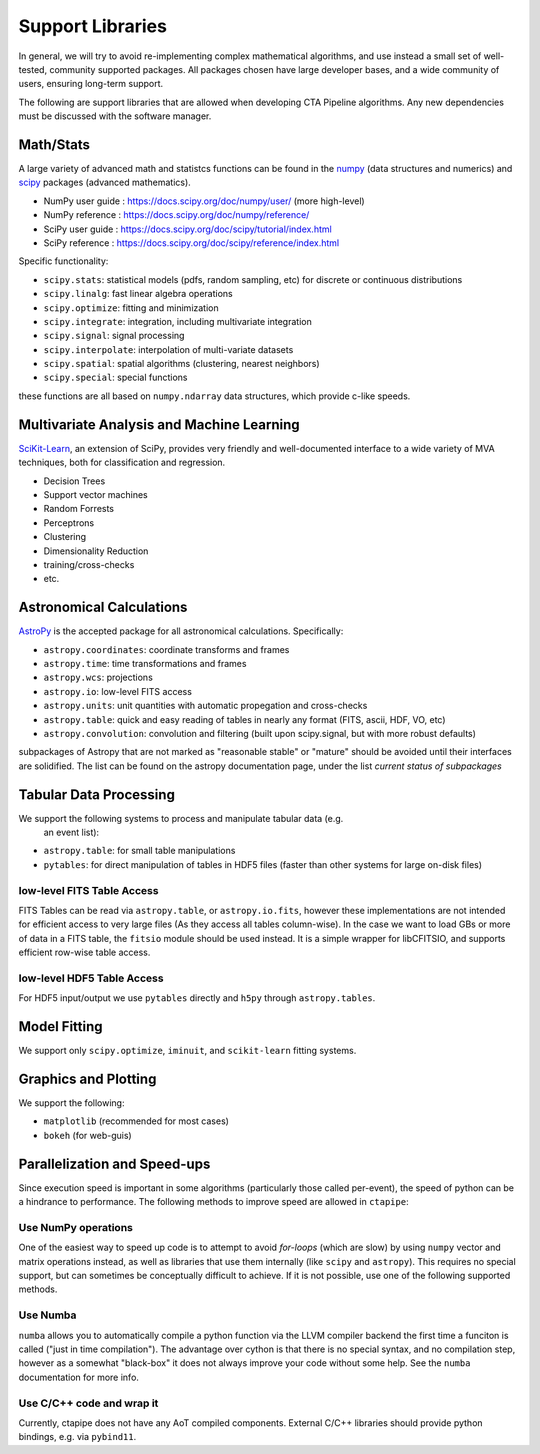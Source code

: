 *****************
Support Libraries
*****************

In general, we will try to avoid re-implementing complex mathematical
algorithms, and use instead a small set of well-tested, community
supported packages. All packages chosen have large developer
bases, and a wide community of users, ensuring long-term support.

The following are support libraries that are
allowed when developing CTA Pipeline algorithms.  Any new dependencies must
be discussed with the software manager.


.. image:: ./py-pipe-dependencies.png
   :align: center


Math/Stats
==========

A large variety of advanced math and statistcs functions can be found
in the `numpy <https://www.numpy.org>`_ (data structures and numerics)
and `scipy <https://www.scipy.org>`_ packages (advanced mathematics).

* NumPy user guide : https://docs.scipy.org/doc/numpy/user/ (more high-level)
* NumPy reference  : https://docs.scipy.org/doc/numpy/reference/
* SciPy user guide : https://docs.scipy.org/doc/scipy/tutorial/index.html
* SciPy reference : https://docs.scipy.org/doc/scipy/reference/index.html

Specific functionality:

* ``scipy.stats``: statistical models (pdfs, random sampling, etc) for
  discrete or continuous distributions
* ``scipy.linalg``:  fast linear algebra operations
* ``scipy.optimize``: fitting and minimization
* ``scipy.integrate``: integration, including multivariate integration
* ``scipy.signal``: signal processing
* ``scipy.interpolate``: interpolation of multi-variate datasets
* ``scipy.spatial``: spatial algorithms (clustering, nearest neighbors)
* ``scipy.special``: special functions

these functions are all based on ``numpy.ndarray`` data structures,
which provide c-like speeds.

Multivariate Analysis and Machine Learning
==========================================

`SciKit-Learn <https://scikit-learn.org>`_, an extension of SciPy, provides
very friendly and well-documented interface to a wide variety of MVA
techniques, both for classification and regression.

* Decision Trees
* Support vector machines
* Random Forrests
* Perceptrons
* Clustering
* Dimensionality Reduction
* training/cross-checks
* etc.


Astronomical Calculations
=========================

`AstroPy <https://astropy.org>`_ is the accepted package for all
astronomical calculations. Specifically:

* ``astropy.coordinates``: coordinate transforms and frames
* ``astropy.time``: time transformations and frames
* ``astropy.wcs``: projections
* ``astropy.io``: low-level FITS access
* ``astropy.units``: unit quantities with automatic propegation and
  cross-checks
* ``astropy.table``: quick and easy reading of tables in nearly any
  format (FITS, ascii, HDF, VO, etc)
* ``astropy.convolution``: convolution and filtering (built upon
  scipy.signal, but with more robust defaults)

subpackages of Astropy that are not marked as "reasonable stable" or
"mature" should be avoided until their interfaces are solidified. The
list can be found on the astropy documentation page, under the list
*current status of subpackages*


Tabular Data Processing
=======================

We support the following systems to process and manipulate tabular data (e.g.
 an event list):

* ``astropy.table``: for small table manipulations
* ``pytables``: for direct manipulation of tables in HDF5 files (faster than
  other systems for large on-disk files)

low-level FITS Table Access
---------------------------

FITS Tables can be read via ``astropy.table``, or ``astropy.io.fits``,
however these implementations are not
intended for efficient access to very large files (As they access all
tables column-wise). In the case we want to load GBs or more of data
in a FITS table, the ``fitsio`` module should be used instead. It is a
simple wrapper for libCFITSIO, and supports efficient row-wise table
access.

low-level HDF5 Table Access
---------------------------

For HDF5 input/output we use ``pytables`` directly and ``h5py`` through
``astropy.tables``.


Model Fitting
=============

We support only ``scipy.optimize``,  ``iminuit``, and ``scikit-learn`` fitting
systems.

Graphics and Plotting
=====================

We support the following:

* ``matplotlib`` (recommended for most cases)
* ``bokeh`` (for web-guis)

Parallelization and Speed-ups
=============================

Since execution speed is important in some algorithms (particularly those
called per-event), the speed of python can be a hindrance to performance.
The following methods to improve speed are allowed in ``ctapipe``:

Use NumPy operations
--------------------

One of the easiest way to speed up code is to attempt to avoid *for-loops*
(which are slow) by using ``numpy`` vector and matrix operations instead, as
well as libraries that use them internally (like ``scipy`` and ``astropy``). This
requires no special support, but can sometimes be conceptually difficult to
achieve. If it is not possible, use one of the following supported methods.

Use Numba
---------

``numba`` allows you to automatically compile a python function via the LLVM
compiler backend the first time a funciton is called ("just in time
compilation"). The advantage over cython is that there is no special syntax,
and no compilation step, however as a somewhat "black-box" it does not always
improve your code without some help. See the ``numba`` documentation for more
info.

Use C/C++ code and wrap it
--------------------------

Currently, ctapipe does not have any AoT compiled components.
External C/C++ libraries should provide python bindings, e.g. via ``pybind11``.
